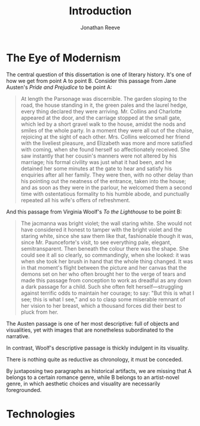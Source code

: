#+TITLE: Introduction
#+AUTHOR: Jonathan Reeve

* The Eye of Modernism

The central question of this dissertation is one of literary history. It's one of how we get from point A to point B. Consider this passage from Jane Austen's /Pride and Prejudice/ to be point A:

#+begin_quote
At length the Parsonage was discernible. The garden sloping to the road, the house standing in it, the green pales and the laurel hedge, every thing declared they were arriving. Mr. Collins and Charlotte appeared at the door, and the carriage stopped at the small gate, which led by a short gravel walk to the house, amidst the nods and smiles of the whole party. In a moment they were all out of the chaise, rejoicing at the sight of each other. Mrs. Collins welcomed her friend with the liveliest pleasure, and Elizabeth was more and more satisfied with coming, when she found herself so affectionately received. She saw instantly that her cousin's manners were not altered by his marriage; his formal civility was just what it had been, and he detained her some minutes at the gate to hear and satisfy his enquiries after all her family. They were then, with no other delay than his pointing out the neatness of the entrance, taken into the house; and as soon as they were in the parlour, he welcomed them a second time with ostentatious formality to his humble abode, and punctually repeated all his wife's offers of refreshment.
#+end_quote

And this passage from Virginia Woolf's /To the Lighthouse/ to be point B:

#+begin_quote
The jacmanna was bright violet; the wall staring white. She would not have considered it honest to tamper with the bright violet and the staring white, since she saw them like that, fashionable though it was, since Mr. Paunceforte's visit, to see everything pale, elegant, semitransparent. Then beneath the colour there was the shape. She could see it all so clearly, so commandingly, when she looked: it was when she took her brush in hand that the whole thing changed. It was in that moment's flight between the picture and her canvas that the demons set on her who often brought her to the verge of tears and made this passage from conception to work as dreadful as any down a dark passage for a child. Such she often felt herself—struggling against terrific odds to maintain her courage; to say: "But this is what I see; this is what I see," and so to clasp some miserable remnant of her vision to her breast, which a thousand forces did their best to pluck from her.
#+end_quote

The Austen passage is one of her most descriptive: full of objects and visualities, yet with images that are nonetheless subordinated to the narrative.

In contrast, Woolf's descriptive passage is thickly indulgent in its visuality.

There is nothing quite as reductive as chronology, it must be conceded.

By juxtaposing two paragraphs as historical artifacts, we are missing that A belongs to a certain romance genre, while B belongs to an artist-novel genre, in which aesthetic choices and visuality are necessarily foregrounded.

* Technologies

